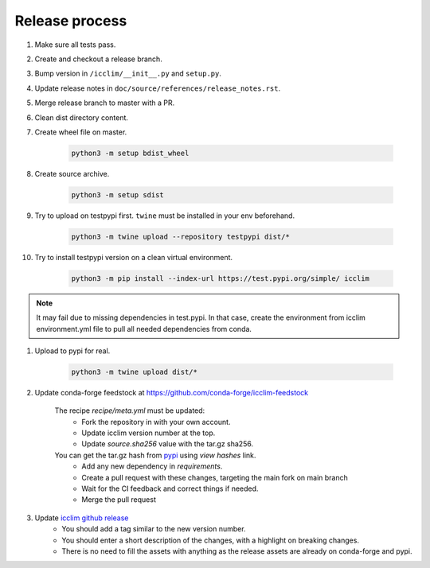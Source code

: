 Release process
===============

#. Make sure all tests pass.
#. Create and checkout a release branch.
#. Bump version in ``/icclim/__init__.py`` and ``setup.py``.
#. Update release notes in ``doc/source/references/release_notes.rst``.
#. Merge release branch to master with a PR.
#. Clean dist directory content.
#. Create wheel file on master.

    .. code-block:: sh

        python3 -m setup bdist_wheel

#. Create source archive.

    .. code-block:: sh

        python3 -m setup sdist

#. Try to upload on testpypi first. ``twine`` must be installed in your env beforehand.

    .. code-block:: sh

        python3 -m twine upload --repository testpypi dist/*

#. Try to install testpypi version on a clean virtual environment.

    .. code-block:: sh

        python3 -m pip install --index-url https://test.pypi.org/simple/ icclim

.. note::

    It may fail due to missing dependencies in test.pypi.
    In that case, create the environment from icclim environment.yml file to
    pull all needed dependencies from conda.

#. Upload to pypi for real.

    .. code-block:: sh

        python3 -m twine upload dist/*

#. Update conda-forge feedstock at https://github.com/conda-forge/icclim-feedstock

    The recipe `recipe/meta.yml` must be updated:
        - Fork the repository in with your own account.
        - Update icclim version number at the top.
        - Update `source.sha256` value with the tar.gz sha256.

    You can get the tar.gz hash from `pypi <https://pypi.org/project/icclim/#files>`_ using `view hashes` link.
        - Add any new dependency in `requirements`.
        - Create a pull request with these changes, targeting the main fork on main branch
        - Wait for the CI feedback and correct things if needed.
        - Merge the pull request

#. Update `icclim github release <https://github.com/cerfacs-globc/icclim/releases>`_
    - You should add a tag similar to the new version number.
    - You should enter a short description of the changes, with a highlight on breaking changes.
    - There is no need to fill the assets with anything as the release assets are already on conda-forge and pypi.
